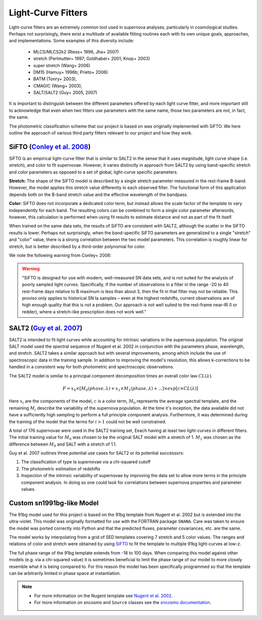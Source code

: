 Light-Curve Fitters
===================

Light-curve fitters are an extremely common tool used in supernova analyses,
particularly in cosmological studies. Perhaps not surprisingly, there exist
a multitude of available fitting routines each with its own unique goals,
approaches, and implementations. Some examples of this diversity include:

 - MLCS/MLCS2k2 (Riess+ 1996, Jha+ 2007)
 - stretch (Perlmutter+ 1997; Goldhaber+ 2001; Knop+ 2003)
 - super stretch (Wang+ 2006)
 - DM15 (Hamuy+ 1996b; Prieto+ 2006)
 - BATM (Tonry+ 2003),
 - CMAGIC (Wang+ 2003),
 - SALT/SALT2 (Guy+ 2005, 2007)

It is important to distinguish between the different parameters offered by
each light curve fitter, and more important still to acknowledge that even
when two fitters use parameters with the same name, those two parameters are
not, in fact, the same.

The photometric classification scheme that our project is based on was
originally implemented with SiFTO. We here outline the approach of various
third party fitters relevant to our project and how they work.


SiFTO (`Conley et al. 2008 <https://doi.org/10.1086/588518>`_)
--------------------------------------------------------------

SiFTO is an empirical light-curve fitter that is similar to SALT2 in the sense
that it uses magnitude, light curve shape (i.e. stretch), and color to fit
supernovae. However, it varies distinctly in approach from SALT2 by using
band-specific stretch and color parameters as opposed to a set of global,
light-curve specific parameters.

**Stretch:** The shape of the SiFTO model is described by a single stretch
parameter measured in the rest-frame B-band. However, the model applies this
stretch value differently in each observed filter. The functional form of this
application depends both on the B-band stretch value and the effective wavelength
of the bandpass.

**Color:** SiFTO does not incorporate a dedicated color term, but instead
allows the scale factor of the template to vary independently for each band.
The resulting colors can be combined to form a single color parameter afterwords,
however, this calculation is performed when using fit results to estimate
distance and not as part of the fit itself.

When trained on the same data sets, the results of SiFTO are consistent with
SALT2, although the scatter in the SiFTO results is lower. Perhaps not
surprisingly, when the band-specific SiFTO parameters are generalized to a
single "stretch" and "color" value, there is a strong correlation between the
two model parameters. This correlation is roughly linear for stretch, but is
better described by a third-order polynomial for color.

We note the following warning from Conley+ 2008:

.. warning:: "SiFTO is designed for use with modern, well-measured SN data
   sets, and is not suited for the analysis of poorly sampled light curves.
   Specifically, if the number of observations in a filter in the range -20 to
   40 rest-frame days relative to B maximum is less than about 3, then the fit
   in that filter may not be reliable. This proviso only applies to historical
   SN Ia samples – even at the highest redshifts, current observations are of
   high enough quality that this is not a problem. Our approach is not well
   suited to the rest-frame near-IR (I or redder), where a stretch-like
   prescription does not work well."


SALT2 (`Guy et al. 2007 <https://www.aanda.org/htbin/resolve?bibcode=2007A%26A...466...11GFUL>`_)
-------------------------------------------------------------------------------------------------

SALT2 is intended to fit light curves while accounting for intrinsic variations
in the supernova population. The original SALT model used the spectral sequence
of Nugent et al. 2002 in conjunction with the parameters phase, wavelength, and
stretch. SALT2 takes a similar approach but with several improvements, among
which include the use of spectroscopic data in the training sample. In addition
to improving the model's resolution, this allows k-corrections to be handled in
a consistent way for both photometric and spectroscopic observations.

The SALT2 model is similar to a principal component decomposition times an
overall color law :math:`CL(\lambda)`.

.. math::

    F = x_0 \times [M_0(phase, \lambda) + x_1 \times M_1(phase, \lambda) +  ...] \times exp[c \times CL(\lambda)]

Here :math:`x_i` are the components of the model, :math:`c` is a color term,
:math:`M_0` represents the average spectral template, and the remaining
:math:`M_i` describe the variability of the supernova population. At the time
it's inception, the data available did not have a sufficiently high sampling
to perform a full principle component analysis. Furthermore, it was determined
during the training of the model that the terms for :math:`i>1` could not be
well constrained.

A total of 176 supernovae were used in the SALT2 training set, Eeach having
at least two light-curves in different filters. The initial training value for
:math:`M_0` was chosen to be the original SALT model with a stretch of 1.
:math:`M_1` was chosen as the difference between :math:`M_0` and SALT with a
stretch of 1.1.

Guy et al. 2007 outlines three potential use cases for SALT2 or its potential
successors:

1. The classification of type Ia supernovae via a chi-squared cutoff
2. The photometric estimation of redshifts
3. Inspection of the intrinsic variability of supernovae by improving the data
   set to allow more terms in the principle component analysis. In doing so one
   could look for correlations between supernova properties and parameter
   values.

Custom sn1991bg-like Model
--------------------------

The 91bg model used for this project is based on the 91bg template from
Nugent et al. 2002 but is extended into the ultra-violet. This model was
originally formatted for use with the FORTRAN package ``SNANA``.
Care was taken to ensure the model was ported correctly into Python and that
the predicted fluxes, parameter covariances, etc. are the same.

The model works by interpolating from a grid of SED templates covering 7
stretch and 5 color values. The ranges and relations of color and stretch were
obtained by using `SiFTO <https://iopscience.iop.org/article/10.1086/588518/meta>`_
to fit the template to multiple 91bg light-curves at low-z.

The full phase range of the 91bg template extends from -18 to 100 days. When
comparing this model against other models (e.g. via a chi-squared value) it is
sometimes beneficial to limit the phase range of our model to more closely
resemble what it is being compared to. For this reason the model has been
specifically programmed so that the template can be arbitrarily limited in
phase space at instantiation.

.. note::
  - For more information on the Nugent template see
    `Nugent et al. 2002 <https://iopscience.iop.org/article/10.1086/341707>`_.
  - For more information on sncosmo and ``Source`` classes see the
    `sncosmo documentation <https://sncosmo.readthedocs.io/>`_.
